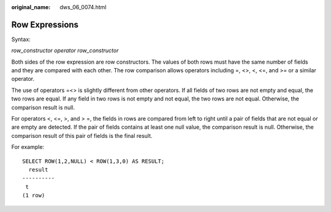 :original_name: dws_06_0074.html

.. _dws_06_0074:

Row Expressions
===============

Syntax:

*row_constructor operator row_constructor*

Both sides of the row expression are row constructors. The values of both rows must have the same number of fields and they are compared with each other. The row comparison allows operators including =, <>, <, <=, and >= or a similar operator.

The use of operators =<> is slightly different from other operators. If all fields of two rows are not empty and equal, the two rows are equal. If any field in two rows is not empty and not equal, the two rows are not equal. Otherwise, the comparison result is null.

For operators <, <=, >, and > =, the fields in rows are compared from left to right until a pair of fields that are not equal or are empty are detected. If the pair of fields contains at least one null value, the comparison result is null. Otherwise, the comparison result of this pair of fields is the final result.

For example:

::

   SELECT ROW(1,2,NULL) < ROW(1,3,0) AS RESULT;
     result
   ----------
    t
   (1 row)
